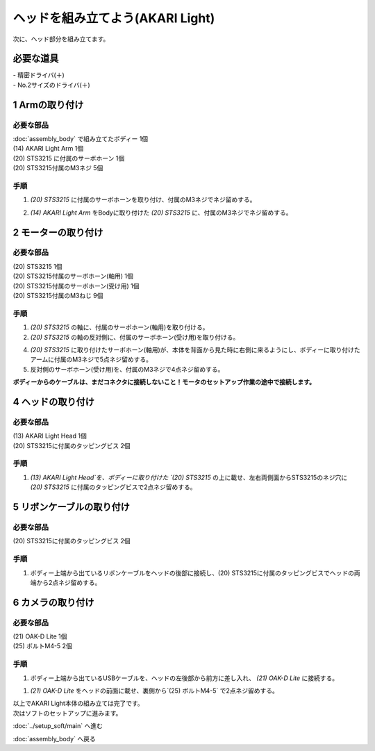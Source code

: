 ***********************************************************
ヘッドを組み立てよう(AKARI Light)
***********************************************************

| 次に、ヘッド部分を組み立てます。


必要な道具
-----------------------------------------------------------
| - 精密ドライバ(＋)
| - No.2サイズのドライバ(＋)

1 Armの取り付け
-----------------------------------------------------------

必要な部品
^^^^^^^^^^^^^^^^^^^^^^^^^^^^^^^^^^^^^^^^^^^^^^^^^^^^^^^^^^^
| :doc:`assembly_body` で組み立てたボディー 1個
| (14) AKARI Light Arm 1個
| (20) STS3215 に付属のサーボホーン 1個
| (20) STS3215付属のM3ネジ 5個

.. image:: ../../images/assembly_light/body/body01-18.jpg
    :width: 400px

手順
^^^^^^^^^^^^^^^^^^^^^^^^^^^^^^^^^^^^^^^^^^^^^^^^^^^^^^^^^^^
1. `(20) STS3215` に付属のサーボホーンを取り付け、付属のM3ネジでネジ留めする。

.. image:: ../../images/assembly_light/body/body01-16.jpg
    :width: 400px

2. `(14) AKARI Light Arm` をBodyに取り付けた `(20) STS3215` に、付属のM3ネジでネジ留めする。

.. image:: ../../images/assembly_light/body/body01-18.jpg
    :width: 400px


2 モーターの取り付け
-----------------------------------------------------------

必要な部品
^^^^^^^^^^^^^^^^^^^^^^^^^^^^^^^^^^^^^^^^^^^^^^^^^^^^^^^^^^^
| (20) STS3215  1個
| (20) STS3215付属のサーボホーン(軸用) 1個
| (20) STS3215付属のサーボホーン(受け用) 1個
| (20) STS3215付属のM3ねじ 9個


.. image:: ../../images/assembly_light/head/head01-01.jpg
    :width: 400px

手順
^^^^^^^^^^^^^^^^^^^^^^^^^^^^^^^^^^^^^^^^^^^^^^^^^^^^^^^^^^^
1. `(20) STS3215` の軸に、付属のサーボホーン(軸用)を取り付ける。

2. `(20) STS3215` の軸の反対側に、付属のサーボホーン(受け用)を取り付ける。

4. `(20) STS3215` に取り付けたサーボホーン(軸用)が、本体を背面から見た時に右側に来るようにし、ボディーに取り付けたアームに付属のM3ネジで5点ネジ留めする。

5. 反対側のサーボホーン(受け用)を、付属のM3ネジで4点ネジ留めする。

| **ボディーからのケーブルは、まだコネクタに接続しないこと！モータのセットアップ作業の途中で接続します。**

.. image:: ../../images/assembly_light/head/head01-02.jpg
    :width: 400px

.. image:: ../../images/assembly_light/head/head01-03.jpg
    :width: 400px

4 ヘッドの取り付け
-----------------------------------------------------------

必要な部品
^^^^^^^^^^^^^^^^^^^^^^^^^^^^^^^^^^^^^^^^^^^^^^^^^^^^^^^^^^^
| (13) AKARI Light Head 1個
| (20) STS3215に付属のタッピングビス 2個

.. image:: ../../images/assembly_light/head/head01-06.jpg
    :width: 400px

手順
^^^^^^^^^^^^^^^^^^^^^^^^^^^^^^^^^^^^^^^^^^^^^^^^^^^^^^^^^^^

1. `(13) AKARI Light Head`を、ボディーに取り付けた `(20) STS3215` の上に載せ、左右両側面からSTS3215のネジ穴に `(20) STS3215` に付属のタッピングビスで2点ネジ留めする。

.. image:: ../../images/assembly_light/head/head01-07.jpg
    :width: 400px

5 リボンケーブルの取り付け
-----------------------------------------------------------

必要な部品
^^^^^^^^^^^^^^^^^^^^^^^^^^^^^^^^^^^^^^^^^^^^^^^^^^^^^^^^^^^
| (20) STS3215に付属のタッピングビス 2個

.. image:: ../../images/assembly_light/head/head01-08.jpg
    :width: 400px

手順
^^^^^^^^^^^^^^^^^^^^^^^^^^^^^^^^^^^^^^^^^^^^^^^^^^^^^^^^^^^

1. ボディー上端から出ているリボンケーブルをヘッドの後部に接続し、(20) STS3215に付属のタッピングビスでヘッドの両端から2点ネジ留めする。

.. image:: ../../images/assembly_light/head/head01-09.jpg
    :width: 400px

6 カメラの取り付け
-----------------------------------------------------------

必要な部品
^^^^^^^^^^^^^^^^^^^^^^^^^^^^^^^^^^^^^^^^^^^^^^^^^^^^^^^^^^^
| (21) OAK-D Lite 1個
| (25) ボルトM4-5 2個

.. image:: ../../images/assembly_light/head/head01-04.jpg
    :width: 400px

手順
^^^^^^^^^^^^^^^^^^^^^^^^^^^^^^^^^^^^^^^^^^^^^^^^^^^^^^^^^^^
1. ボディー上端から出ているUSBケーブルを、ヘッドの左後部から前方に差し入れ、 `(21) OAK-D Lite` に接続する。

.. image:: ../../images/assembly_light/head/head01-05.jpg
    :width: 400px

1. `(21) OAK-D Lite` をヘッドの前面に載せ、裏側から`(25) ボルトM4-5` で2点ネジ留めする。

.. image:: ../../images/assembly_light/head/head01-05.jpg
    :width: 400px


| 以上でAKARI Light本体の組み立ては完了です。
| 次はソフトのセットアップに進みます。

:doc:`../setup_soft/main` へ進む

:doc:`assembly_body` へ戻る
